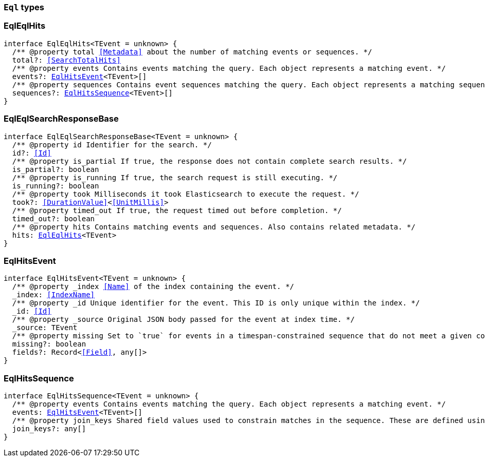 [[reference-shared-types-eql-types]]

=== `Eql` types

////////
===========================================================================================================================
||                                                                                                                       ||
||                                                                                                                       ||
||                                                                                                                       ||
||        ██████╗ ███████╗ █████╗ ██████╗ ███╗   ███╗███████╗                                                            ||
||        ██╔══██╗██╔════╝██╔══██╗██╔══██╗████╗ ████║██╔════╝                                                            ||
||        ██████╔╝█████╗  ███████║██║  ██║██╔████╔██║█████╗                                                              ||
||        ██╔══██╗██╔══╝  ██╔══██║██║  ██║██║╚██╔╝██║██╔══╝                                                              ||
||        ██║  ██║███████╗██║  ██║██████╔╝██║ ╚═╝ ██║███████╗                                                            ||
||        ╚═╝  ╚═╝╚══════╝╚═╝  ╚═╝╚═════╝ ╚═╝     ╚═╝╚══════╝                                                            ||
||                                                                                                                       ||
||                                                                                                                       ||
||    This file is autogenerated, DO NOT send pull requests that changes this file directly.                             ||
||    You should update the script that does the generation, which can be found in:                                      ||
||    https://github.com/elastic/elastic-client-generator-js                                                             ||
||                                                                                                                       ||
||    You can run the script with the following command:                                                                 ||
||       npm run elasticsearch -- --version <version>                                                                    ||
||                                                                                                                       ||
||                                                                                                                       ||
||                                                                                                                       ||
===========================================================================================================================
////////
++++
<style>
.lang-ts a.xref {
  text-decoration: underline !important;
}
</style>
++++


[discrete]
[[EqlEqlHits]]
=== EqlEqlHits

[source,ts,subs=+macros]
----
interface EqlEqlHits<TEvent = unknown> {
  pass:[/**] @property total <<Metadata>> about the number of matching events or sequences. */
  total?: <<SearchTotalHits>>
  pass:[/**] @property events Contains events matching the query. Each object represents a matching event. */
  events?: <<EqlHitsEvent>><TEvent>[]
  pass:[/**] @property sequences Contains event sequences matching the query. Each object represents a matching sequence. This parameter is only returned for EQL queries containing a sequence. */
  sequences?: <<EqlHitsSequence>><TEvent>[]
}
----


[discrete]
[[EqlEqlSearchResponseBase]]
=== EqlEqlSearchResponseBase

[source,ts,subs=+macros]
----
interface EqlEqlSearchResponseBase<TEvent = unknown> {
  pass:[/**] @property id Identifier for the search. */
  id?: <<Id>>
  pass:[/**] @property is_partial If true, the response does not contain complete search results. */
  is_partial?: boolean
  pass:[/**] @property is_running If true, the search request is still executing. */
  is_running?: boolean
  pass:[/**] @property took Milliseconds it took Elasticsearch to execute the request. */
  took?: <<DurationValue>><<<UnitMillis>>>
  pass:[/**] @property timed_out If true, the request timed out before completion. */
  timed_out?: boolean
  pass:[/**] @property hits Contains matching events and sequences. Also contains related metadata. */
  hits: <<EqlEqlHits>><TEvent>
}
----


[discrete]
[[EqlHitsEvent]]
=== EqlHitsEvent

[source,ts,subs=+macros]
----
interface EqlHitsEvent<TEvent = unknown> {
  pass:[/**] @property _index <<Name>> of the index containing the event. */
  _index: <<IndexName>>
  pass:[/**] @property _id Unique identifier for the event. This ID is only unique within the index. */
  _id: <<Id>>
  pass:[/**] @property _source Original JSON body passed for the event at index time. */
  _source: TEvent
  pass:[/**] @property missing Set to `true` for events in a timespan-constrained sequence that do not meet a given condition. */
  missing?: boolean
  fields?: Record<<<Field>>, any[]>
}
----


[discrete]
[[EqlHitsSequence]]
=== EqlHitsSequence

[source,ts,subs=+macros]
----
interface EqlHitsSequence<TEvent = unknown> {
  pass:[/**] @property events Contains events matching the query. Each object represents a matching event. */
  events: <<EqlHitsEvent>><TEvent>[]
  pass:[/**] @property join_keys Shared field values used to constrain matches in the sequence. These are defined using the by keyword in the EQL query syntax. */
  join_keys?: any[]
}
----



